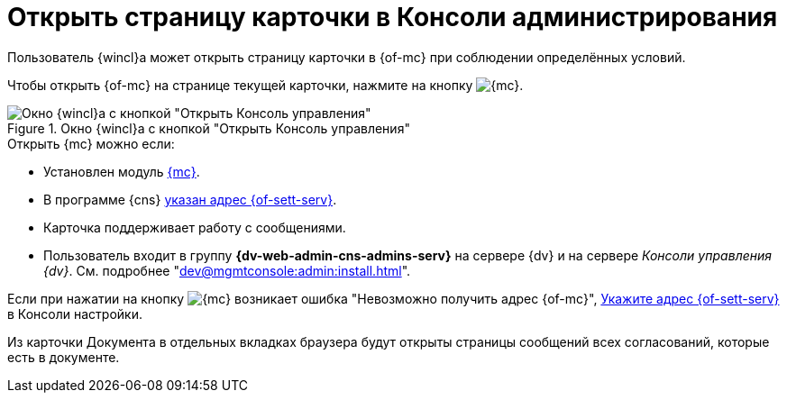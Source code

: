 = Открыть страницу карточки в Консоли администрирования

Пользователь {wincl}а может открыть страницу карточки в {of-mc} при соблюдении определённых условий.

Чтобы открыть {of-mc} на странице текущей карточки, нажмите на кнопку image:buttons/admin-console.png[{mc}].

.Окно {wincl}а с кнопкой "Открыть Консоль управления"
image::open-in-console.png[Окно {wincl}а с кнопкой "Открыть Консоль управления"]

.Открыть {mc} можно если:
****
* Установлен модуль xref:dev@mgmtconsole:ROOT:index.adoc[{mc}].
* В программе {cns} xref:dev@platform:console:section-server.adoc[указан адрес {of-sett-serv}].
* Карточка поддерживает работу с сообщениями.
* Пользователь входит в группу *{dv-web-admin-cns-admins-serv}* на сервере {dv} и на сервере _Консоли управления {dv}_. См. подробнее "xref:dev@mgmtconsole:admin:install.adoc[]".
****

Если при нажатии на кнопку image:buttons/admin-console.png[{mc}] возникает ошибка
"Невозможно получить адрес {of-mc}", xref:dev@platform:console:section-server.adoc[Укажите адрес {of-sett-serv}] в Консоли настройки.

Из карточки Документа в отдельных вкладках браузера будут открыты страницы сообщений всех согласований, которые есть в документе.
